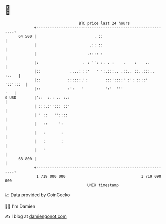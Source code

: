 * 👋

#+begin_example
                                    BTC price last 24 hours                    
                +------------------------------------------------------------+ 
         64 500 |                          . ::                              | 
                |                        .:: ::                              | 
                |                       .:::: :                              | 
                |:                    . : '': :. . :    .    :    ..         | 
                |::             ....: ::'   ' ':.:::.. .::.. ::..:::.. :..   | 
                |::            ::::::.':        :::'::::' :': ::::' '::':::  | 
                |::            :':   '          ':'  '''                 '   | 
   $ USD        |'::  :.: .. :.:                                             | 
                | :::.:''::: ::'                                             | 
                | ' ::   ''::::                                              | 
                |   ::     ':                                                | 
                |   :       :                                                | 
                |   :       :                                                | 
                |   '                                                        | 
         63 800 |                                                            | 
                +------------------------------------------------------------+ 
                 1 719 000 000                                  1 719 090 000  
                                        UNIX timestamp                         
#+end_example
📈 Data provided by CoinGecko

🧑‍💻 I'm Damien

✍️ I blog at [[https://www.damiengonot.com][damiengonot.com]]
